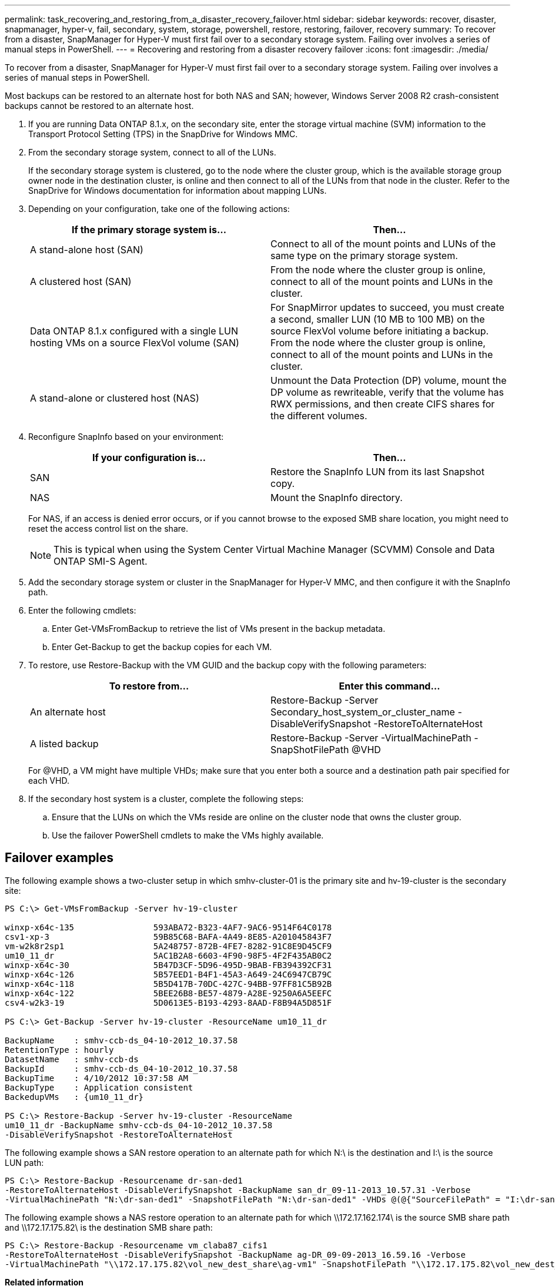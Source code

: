 ---
permalink: task_recovering_and_restoring_from_a_disaster_recovery_failover.html
sidebar: sidebar
keywords: recover, disaster, snapmanager, hyper-v, fail, secondary, system, storage, powershell, restore, restoring, failover, recovery
summary: To recover from a disaster, SnapManager for Hyper-V must first fail over to a secondary storage system. Failing over involves a series of manual steps in PowerShell.
---
= Recovering and restoring from a disaster recovery failover
:icons: font
:imagesdir: ./media/

[.lead]
To recover from a disaster, SnapManager for Hyper-V must first fail over to a secondary storage system. Failing over involves a series of manual steps in PowerShell.

Most backups can be restored to an alternate host for both NAS and SAN; however, Windows Server 2008 R2 crash-consistent backups cannot be restored to an alternate host.

. If you are running Data ONTAP 8.1.x, on the secondary site, enter the storage virtual machine (SVM) information to the Transport Protocol Setting (TPS) in the SnapDrive for Windows MMC.
. From the secondary storage system, connect to all of the LUNs.
+
If the secondary storage system is clustered, go to the node where the cluster group, which is the available storage group owner node in the destination cluster, is online and then connect to all of the LUNs from that node in the cluster. Refer to the SnapDrive for Windows documentation for information about mapping LUNs.

. Depending on your configuration, take one of the following actions:
+
[options="header"]
|===
| If the primary storage system is...| Then...
a|
A stand-alone host (SAN)
a|
Connect to all of the mount points and LUNs of the same type on the primary storage system.
a|
A clustered host (SAN)
a|
From the node where the cluster group is online, connect to all of the mount points and LUNs in the cluster.
a|
Data ONTAP 8.1.x configured with a single LUN hosting VMs on a source FlexVol volume (SAN)
a|
For SnapMirror updates to succeed, you must create a second, smaller LUN (10 MB to 100 MB) on the source FlexVol volume before initiating a backup. From the node where the cluster group is online, connect to all of the mount points and LUNs in the cluster.
a|
A stand-alone or clustered host (NAS)
a|
Unmount the Data Protection (DP) volume, mount the DP volume as rewriteable, verify that the volume has RWX permissions, and then create CIFS shares for the different volumes.
|===

. Reconfigure SnapInfo based on your environment:
+
[options="header"]
|===
| If your configuration is...| Then...
a|
SAN
a|
Restore the SnapInfo LUN from its last Snapshot copy.
a|
NAS
a|
Mount the SnapInfo directory.
|===
For NAS, if an access is denied error occurs, or if you cannot browse to the exposed SMB share location, you might need to reset the access control list on the share.
+
NOTE: This is typical when using the System Center Virtual Machine Manager (SCVMM) Console and Data ONTAP SMI-S Agent.

. Add the secondary storage system or cluster in the SnapManager for Hyper-V MMC, and then configure it with the SnapInfo path.
. Enter the following cmdlets:
 .. Enter Get-VMsFromBackup to retrieve the list of VMs present in the backup metadata.
 .. Enter Get-Backup to get the backup copies for each VM.
. To restore, use Restore-Backup with the VM GUID and the backup copy with the following parameters:
+
[options="header"]
|===
| To restore from...| Enter this command...
a|
An alternate host
a|
Restore-Backup -Server Secondary_host_system_or_cluster_name -DisableVerifySnapshot -RestoreToAlternateHost
a|
A listed backup
a|
Restore-Backup -Server -VirtualMachinePath -SnapShotFilePath @VHD
|===
For @VHD, a VM might have multiple VHDs; make sure that you enter both a source and a destination path pair specified for each VHD.

. If the secondary host system is a cluster, complete the following steps:
 .. Ensure that the LUNs on which the VMs reside are online on the cluster node that owns the cluster group.
 .. Use the failover PowerShell cmdlets to make the VMs highly available.

== Failover examples

The following example shows a two-cluster setup in which smhv-cluster-01 is the primary site and hv-19-cluster is the secondary site:

----
PS C:\> Get-VMsFromBackup -Server hv-19-cluster

winxp-x64c-135                593ABA72-B323-4AF7-9AC6-9514F64C0178
csv1-xp-3                     59B85C68-BAFA-4A49-8E85-A201045843F7
vm-w2k8r2sp1                  5A248757-872B-4FE7-8282-91C8E9D45CF9
um10_11_dr                    5AC1B2A8-6603-4F90-98F5-4F2F435AB0C2
winxp-x64c-30                 5B47D3CF-5D96-495D-9BAB-FB394392CF31
winxp-x64c-126                5B57EED1-B4F1-45A3-A649-24C6947CB79C
winxp-x64c-118                5B5D417B-70DC-427C-94BB-97FF81C5B92B
winxp-x64c-122                5BEE26B8-BE57-4879-A28E-9250A6A5EEFC
csv4-w2k3-19                  5D0613E5-B193-4293-8AAD-F8B94A5D851F

PS C:\> Get-Backup -Server hv-19-cluster -ResourceName um10_11_dr

BackupName    : smhv-ccb-ds_04-10-2012_10.37.58
RetentionType : hourly
DatasetName   : smhv-ccb-ds
BackupId      : smhv-ccb-ds_04-10-2012_10.37.58
BackupTime    : 4/10/2012 10:37:58 AM
BackupType    : Application consistent
BackedupVMs   : {um10_11_dr}

PS C:\> Restore-Backup -Server hv-19-cluster -ResourceName
um10_11_dr -BackupName smhv-ccb-ds_04-10-2012_10.37.58
-DisableVerifySnapshot -RestoreToAlternateHost
----

The following example shows a SAN restore operation to an alternate path for which N:\ is the destination and I:\ is the source LUN path:

----
PS C:\> Restore-Backup -Resourcename dr-san-ded1
-RestoreToAlternateHost -DisableVerifySnapshot -BackupName san_dr_09-11-2013_10.57.31 -Verbose
-VirtualMachinePath "N:\dr-san-ded1" -SnapshotFilePath "N:\dr-san-ded1" -VHDs @(@{"SourceFilePath" = "I:\dr-san-ded1\Virtual Hard Disks\dr-san-ded1.vhdx"; "DestinationFilePath" = "N:\dr-san-ded1\Virtual Hard Disks\dr-san-ded1"})
----

The following example shows a NAS restore operation to an alternate path for which \\172.17.162.174\ is the source SMB share path and \\172.17.175.82\ is the destination SMB share path:

----
PS C:\> Restore-Backup -Resourcename vm_claba87_cifs1
-RestoreToAlternateHost -DisableVerifySnapshot -BackupName ag-DR_09-09-2013_16.59.16 -Verbose
-VirtualMachinePath "\\172.17.175.82\vol_new_dest_share\ag-vm1" -SnapshotFilePath "\\172.17.175.82\vol_new_dest_share\ag-vm1" -VHDs @(@{"SourceFilePath" = "\\172.17.162.174\vol_test_src_share\ag-vm1\Virtual Hard Disks\ag-vm1.vhdx"; "DestinationFilePath" = "\\172.17.175.82\vol_new_dest_share\ag-vm1\Virtual Hard Disks\ag-vm1.vhdx"})
----

*Related information*

https://library.netapp.com/ecm/ecm_download_file/ECMP1368826[Data ONTAP 8.2 Data Protection Online Backup and Recovery Guide for 7-Mode]

http://mysupport.netapp.com/documentation/productlibrary/index.html?productID=30049[NetApp Documentation: SnapDrive for Windows (current releases)]

http://docs.netapp.com/ontap-9/topic/com.netapp.doc.cdot-famg-cifs/home.html[SMB/CIFS Reference]
